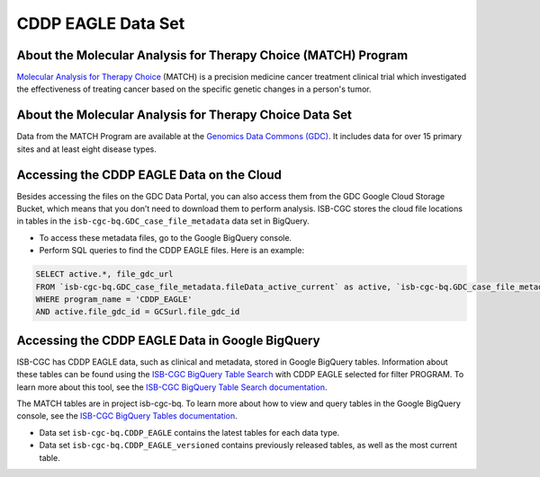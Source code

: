 *****************
CDDP EAGLE Data Set
*****************

About the Molecular Analysis for Therapy Choice (MATCH) Program
------------------------------------------------------------
`Molecular Analysis for Therapy Choice <https://www.cancer.gov/about-cancer/treatment/clinical-trials/nci-supported/nci-match>`_ (MATCH) is a precision medicine cancer treatment clinical trial which investigated the effectiveness of treating cancer based on the specific genetic changes in a person's tumor.

About the Molecular Analysis for Therapy Choice Data Set
---------------------------------------------------------------------
Data from the MATCH Program are available at the `Genomics Data Commons (GDC) <https://portal.gdc.cancer.gov/>`_.  It includes data for over 15 primary sites and at least eight disease types.

Accessing the CDDP EAGLE Data on the Cloud
-------------------------------------------------------------------------------------------

Besides accessing the files on the GDC Data Portal, you can also access them from the GDC Google Cloud Storage Bucket, which means that you don’t need to download them to perform analysis. ISB-CGC stores the cloud file locations in tables in the ``isb-cgc-bq.GDC_case_file_metadata`` data set in BigQuery.

- To access these metadata files, go to the Google BigQuery console.
- Perform SQL queries to find the CDDP EAGLE files. Here is an example:

.. code-block:: sql

  SELECT active.*, file_gdc_url
  FROM `isb-cgc-bq.GDC_case_file_metadata.fileData_active_current` as active, `isb-cgc-bq.GDC_case_file_metadata.GDCfileID_to_GCSurl_current` as GCSurl
  WHERE program_name = 'CDDP_EAGLE'
  AND active.file_gdc_id = GCSurl.file_gdc_id


Accessing the CDDP EAGLE Data in Google BigQuery
------------------------------------------------

ISB-CGC has CDDP EAGLE data, such as clinical and metadata, stored in Google BigQuery tables. Information about these tables can be found using the `ISB-CGC BigQuery Table Search <https://isb-cgc.appspot.com/bq_meta_search/>`_ with CDDP EAGLE selected for filter PROGRAM. To learn more about this tool, see the `ISB-CGC BigQuery Table Search documentation <../BigQueryTableSearchUI.html>`_.

The MATCH tables are in project isb-cgc-bq. To learn more about how to view and query tables in the Google BigQuery console, see the `ISB-CGC BigQuery Tables documentation <../BigQuery.html>`_.

- Data set ``isb-cgc-bq.CDDP_EAGLE`` contains the latest tables for each data type.
- Data set ``isb-cgc-bq.CDDP_EAGLE_versioned`` contains previously released tables, as well as the most current table.
